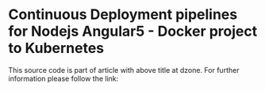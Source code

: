 * Continuous Deployment pipelines for Nodejs Angular5 - Docker project to Kubernetes
This source code is part of article with above title at dzone. For further information please follow the link:

<<tbd>>